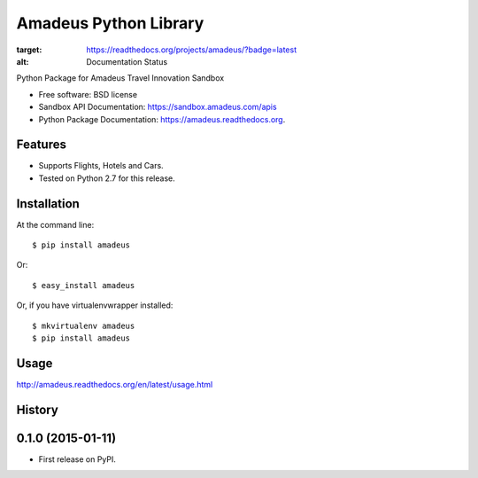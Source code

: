 ===============================
Amadeus Python Library
===============================

.. image:: https://img.shields.io/travis/ardydedase/amadeus-python.svg
        :target: https://travis-ci.org/ardydedase/amadeus-python

.. image:: https://img.shields.io/pypi/v/amadeus.svg
        :target: https://pypi.python.org/pypi/amadeus

.. image:: https://readthedocs.org/projects/amadeus/badge/?version=latest
:target: https://readthedocs.org/projects/amadeus/?badge=latest
:alt: Documentation Status

Python Package for Amadeus Travel Innovation Sandbox

* Free software: BSD license
* Sandbox API Documentation: https://sandbox.amadeus.com/apis
* Python Package Documentation: https://amadeus.readthedocs.org.

Features
--------

* Supports Flights, Hotels and Cars.
* Tested on Python 2.7 for this release.

Installation
------------

At the command line::

    $ pip install amadeus

Or::

    $ easy_install amadeus

Or, if you have virtualenvwrapper installed::

    $ mkvirtualenv amadeus
    $ pip install amadeus

Usage
-----
http://amadeus.readthedocs.org/en/latest/usage.html    



History
-------

0.1.0 (2015-01-11)
---------------------

* First release on PyPI.


